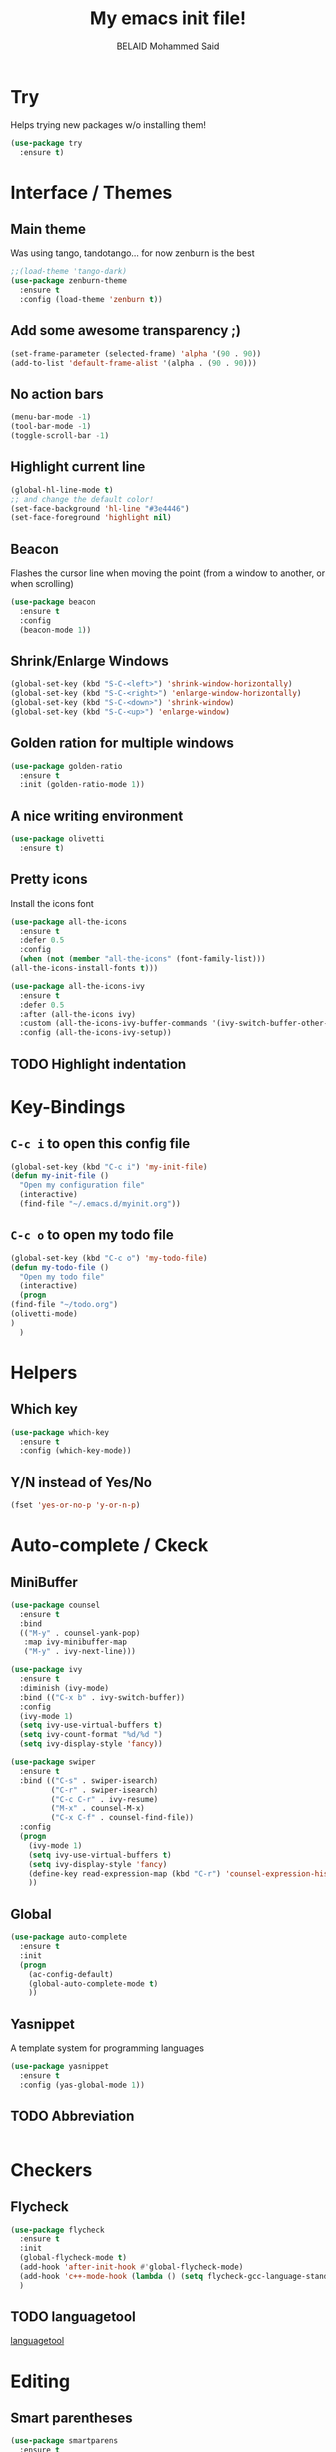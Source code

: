 #+TITLE: My emacs init file!
#+AUTHOR: BELAID Mohammed Said
#+EMAIL: said.belaid@univ-usto.dz

* Try
  Helps trying new packages w/o installing them!
  #+BEGIN_SRC emacs-lisp    
    (use-package try
      :ensure t)
  #+END_SRC
* Interface / Themes
** Main theme
   Was using tango, tandotango... for now zenburn is the best
   #+BEGIN_SRC emacs-lisp
     ;;(load-theme 'tango-dark)
     (use-package zenburn-theme
       :ensure t
       :config (load-theme 'zenburn t))
   #+END_SRC
** Add some awesome transparency ;)
   #+BEGIN_SRC emacs-lisp
     (set-frame-parameter (selected-frame) 'alpha '(90 . 90))
     (add-to-list 'default-frame-alist '(alpha . (90 . 90)))
   #+END_SRC
** No action bars
   #+BEGIN_SRC emacs-lisp
     (menu-bar-mode -1)
     (tool-bar-mode -1)
     (toggle-scroll-bar -1)
   #+END_SRC
** Highlight current line
   #+BEGIN_SRC emacs-lisp
     (global-hl-line-mode t)
     ;; and change the default color!
     (set-face-background 'hl-line "#3e4446")
     (set-face-foreground 'highlight nil)
   #+END_SRC
** Beacon
   Flashes the cursor line when moving the point (from a window to another, or when scrolling)
   #+BEGIN_SRC emacs-lisp
     (use-package beacon
       :ensure t
       :config
       (beacon-mode 1))
   #+END_SRC
** Shrink/Enlarge Windows
   #+BEGIN_SRC emacs-lisp
     (global-set-key (kbd "S-C-<left>") 'shrink-window-horizontally)
     (global-set-key (kbd "S-C-<right>") 'enlarge-window-horizontally)
     (global-set-key (kbd "S-C-<down>") 'shrink-window)
     (global-set-key (kbd "S-C-<up>") 'enlarge-window)
   #+END_SRC
** Golden ration for multiple windows
   #+BEGIN_SRC emacs-lisp
     (use-package golden-ratio
       :ensure t
       :init (golden-ratio-mode 1))
   #+END_SRC
** A nice writing environment
   #+BEGIN_SRC emacs-lisp
     (use-package olivetti
       :ensure t)
   #+END_SRC
** Pretty icons
   Install the icons font
   #+begin_src emacs-lisp
     (use-package all-the-icons
       :ensure t
       :defer 0.5
       :config
       (when (not (member "all-the-icons" (font-family-list)))
	 (all-the-icons-install-fonts t)))

     (use-package all-the-icons-ivy
       :ensure t
       :defer 0.5
       :after (all-the-icons ivy)
       :custom (all-the-icons-ivy-buffer-commands '(ivy-switch-buffer-other-window ivy-switch-buffer))
       :config (all-the-icons-ivy-setup))
   #+end_src
** TODO Highlight indentation
* Key-Bindings
** ~C-c i~ to open this config file 
  #+begin_src emacs-lisp
    (global-set-key (kbd "C-c i") 'my-init-file)
    (defun my-init-file ()
      "Open my configuration file"
      (interactive)
      (find-file "~/.emacs.d/myinit.org"))
  #+end_src
** ~C-c o~ to open my todo file 
  #+begin_src emacs-lisp
    (global-set-key (kbd "C-c o") 'my-todo-file)
    (defun my-todo-file ()
      "Open my todo file"
      (interactive)
      (progn
	(find-file "~/todo.org")
	(olivetti-mode)
	)
      )
  #+end_src
* Helpers
** Which key
   #+BEGIN_SRC emacs-lisp
     (use-package which-key
       :ensure t
       :config (which-key-mode))
   #+END_SRC
** Y/N instead of Yes/No
   #+BEGIN_SRC emacs-lisp
     (fset 'yes-or-no-p 'y-or-n-p)
   #+END_SRC
* Auto-complete / Ckeck
** MiniBuffer
   #+BEGIN_SRC emacs-lisp
     (use-package counsel
       :ensure t
       :bind
       (("M-y" . counsel-yank-pop)
        :map ivy-minibuffer-map
        ("M-y" . ivy-next-line)))

     (use-package ivy
       :ensure t
       :diminish (ivy-mode)
       :bind (("C-x b" . ivy-switch-buffer))
       :config
       (ivy-mode 1)
       (setq ivy-use-virtual-buffers t)
       (setq ivy-count-format "%d/%d ")
       (setq ivy-display-style 'fancy))

     (use-package swiper
       :ensure t
       :bind (("C-s" . swiper-isearch)
              ("C-r" . swiper-isearch)
              ("C-c C-r" . ivy-resume)
              ("M-x" . counsel-M-x)
              ("C-x C-f" . counsel-find-file))
       :config
       (progn
         (ivy-mode 1)
         (setq ivy-use-virtual-buffers t)
         (setq ivy-display-style 'fancy)
         (define-key read-expression-map (kbd "C-r") 'counsel-expression-history)
         ))
   #+END_SRC
** Global
   #+BEGIN_SRC emacs-lisp
     (use-package auto-complete
       :ensure t
       :init
       (progn
         (ac-config-default)
         (global-auto-complete-mode t)
         ))
   #+END_SRC
** Yasnippet
   A template system for programming languages
   #+BEGIN_SRC emacs-lisp
     (use-package yasnippet
       :ensure t
       :config (yas-global-mode 1))
   #+END_SRC
** TODO Abbreviation
   #+BEGIN_SRC emacs-lisp
   
   #+END_SRC
** 
* Checkers
** Flycheck
   #+BEGIN_SRC emacs-lisp
     (use-package flycheck
       :ensure t
       :init
       (global-flycheck-mode t)
       (add-hook 'after-init-hook #'global-flycheck-mode)
       (add-hook 'c++-mode-hook (lambda () (setq flycheck-gcc-language-standard "c++11")))
       )
   #+END_SRC
** TODO languagetool
   [[https://github.com/mhayashi1120/Emacs-langtool/][languagetool]]
* Editing
** Smart parentheses
   #+BEGIN_SRC emacs-lisp
     (use-package smartparens
       :ensure t
       :init
       (smartparens-global-mode))
   #+END_SRC
** Hungry delete
   #+BEGIN_SRC emacs-lisp
     (use-package hungry-delete
       :ensure t
       :config
       (global-hungry-delete-mode))
   #+END_SRC
** Write over a selection
   By default, emacs doesn't allow writing over a selected region
   #+BEGIN_SRC emacs-lisp
     (pending-delete-mode t)
   #+END_SRC
** Iedit
   Edit multiple similar regions at the same time using ~C-;~ 
   #+BEGIN_SRC emacs-lisp
     (use-package iedit
       :ensure t)
   #+END_SRC
** Expand region 
   This alows to select regions by expanding the selection ~C-=~
   #+BEGIN_SRC emacs-lisp
     (use-package expand-region
       :ensure t
       :config 
       (global-set-key (kbd "C-=") 'er/expand-region))
   #+END_SRC
* Coding
** General
   Use ~M-.~ to find the definition of the methof at the point.
   #+BEGIN_src emacs-lisp
     (use-package ggtags :ensure t)
     (add-hook 'c-mode-common-hook
	       (lambda ()
		 (when (derived-mode-p 'c-mode 'c++-mode 'java-mode)
		   (ggtags-mode 1))))
   #+END_src
** C++
   #+begin_src emacs-lisp

   #+end_src
** Java
** Python
* Org-mode
** Awesome Bullets
   #+BEGIN_SRC emacs-lisp
     (use-package org-bullets
       :ensure t)
     (add-hook 'org-mode-hook (lambda () (org-bullets-mode 1)))
   #+END_SRC
** Awesome code in org-mode
   Display code in org-mode with syntax highlighting.
   #+BEGIN_SRC emacs-lisp
     (setq org-src-fontify-natively t)
   #+END_SRC
** Exportation
*** Latex
    #+begin_src emacs-lisp
      (require 'ox-latex)
    #+end_src
**** Inline latex preview bigger
     #+BEGIN_src emacs-lisp
       (custom-set-variables
	'(org-format-latex-options
	  (quote
	   (:foreground default
			:background default
			:scale 4.0
			:html-foreground "Black"
			:html-background "Transparent"
			:html-scale 1.0
			:matchers ("begin" "$1" "$" "$$" "\\(" "\\["))))
       )
     #+END_src
**** Listings for beautiful code
     #+BEGIN_src emacs-lisp
       (setq org-latex-listings t)
       (add-to-list 'org-latex-packages-alist '("" "listings"))
       (add-to-list 'org-latex-packages-alist '("" "color"))

     #+END_src
*** Reveal
    #+BEGIN_SRC emacs-lisp
      (use-package org-re-reveal
         :ensure t)
    #+END_SRC
**** TODO Install reveal.js
*** Bootstrap
    #+BEGIN_SRC emacs-lisp
      (use-package ox-twbs
        :ensure t)
    #+END_SRC
*** TODO Book
*** TODO HTML templates
** Babel
   Execute code in org-mode!
   #+BEGIN_SRC emacs-lisp
     (org-babel-do-load-languages
      'org-babel-load-languages
      '((gnuplot . t)
        (ditaa . t)
        (plantuml . t)
        (java . t)
        (shell . t)
        (C . t)))
   #+END_SRC
*** TODO Plantuml config
    #+BEGIN_SRC emacs-lisp
      (setq org-plantuml-jar-path (expand-file-name "~/.emacs.d/plantuml.jar"))
      ;; Do not promt for plantuml or ditaa
      (defun my-org-confirm-babel-evaluate (lang body)
        (not (or (string= lang "plantuml") (string= lang "ditaa"))))
      (setq org-confirm-babel-evaluate 'my-org-confirm-babel-evaluate)
      ;; Display images after evaluation
      (add-hook 'org-babel-after-execute-hook 'org-display-inline-images 'append)
    #+END_SRC
*** Avoid ispelling source blocks
    #+BEGIN_SRC emacs-lisp
      (add-to-list 'ispell-skip-region-alist '("~" "~"))
      (add-to-list 'ispell-skip-region-alist '("=" "="))
      (add-to-list 'ispell-skip-region-alist '("^#\\+BEGIN_SRC" . "^#\\+END_SRC"))
    #+END_SRC
**** 
** Agenda
   #+BEGIN_src emacs-lisp
     (setq org-agenda-files (list "~/todo.org"))
   #+END_src
** Capture
** Block tempaltes ~<s~
   In recent org mode version ( > 9.2) expanding ~<s~ to a source
   block by hitting ~TAB~ is no more supported.
   Consider using ~org-tempo~ to continue using this option.

   I added another shortcut ~<S~ to create an ~emacs-lisp~ source block.
    #+BEGIN_SRC emacs-lisp
      (if (version<= "9.2" org-version)
	  (require 'org-tempo))
      (add-to-list 'org-structure-template-alist
		   (if (version< org-version "9.2")
		       (list "S" "#+BEGIN_SRC emacs-lisp\n\?\n#+END_NOTES")
		       (cons "S" "src emacs-lisp")))
    #+END_SRC
* Versionning
** Magit
   The best git _software_ ever
   #+BEGIN_SRC emacs-lisp
     (use-package  magit
       :ensure t)
     (global-set-key (kbd "C-x g") 'magit-status)
   #+END_SRC
* Misc
** Stop the annoying 'error' sound 
   #+BEGIN_SRC emacs-lisp
     (setq ring-bell-function 'ignore)
   #+END_SRC


       (all-the-icons-ivy-setup)
